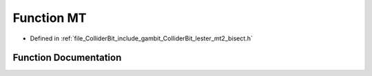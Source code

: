 .. _exhale_function_lester__mt2__bisect_8h_1a26ee32886634b411522d45bdb495fe2f:

Function MT
===========

- Defined in :ref:`file_ColliderBit_include_gambit_ColliderBit_lester_mt2_bisect.h`


Function Documentation
----------------------


.. doxygenfunction:: MT(double, double, double, double, double, double)
   :project: GAMBIT